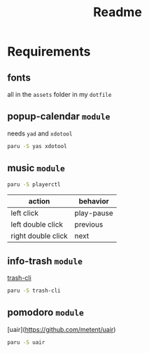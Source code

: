 #+title: Readme

* Requirements

** fonts
all in the =assets= folder in my =dotfile=

** popup-calendar =module=
needs =yad= and =xdotool=
   #+begin_src bash
paru -S yas xdotool
   #+end_src

** music =module=
   #+begin_src bash
paru -S playerctl
   #+end_src

   | action             | behavior   |
   |--------------------+------------|
   | left click         | play-pause |
   | left double click  | previous   |
   | right double click | next       |

** info-trash =module=
[[https://github.com/andreafrancia/trash-cli][trash-cli]]

#+begin_src bash
paru -S trash-cli
#+end_src

** pomodoro =module=
[uair](https://github.com/metent/uair)

#+begin_src bash
paru -S uair
#+end_src
